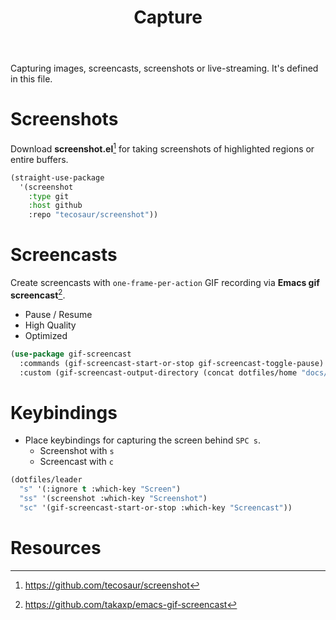 #+TITLE: Capture
#+AUTHOR: Christopher James Hayward
#+EMAIL: chris@chrishayward.xyz

#+PROPERTY: header-args:emacs-lisp :tangle capture.el :comments org
#+PROPERTY: header-args            :results silent :eval no-export

#+OPTIONS: num:nil toc:nil todo:nil tasks:nil tags:nil
#+OPTIONS: skip:nil author:nil email:nil creator:nil timestamp:nil

Capturing images, screencasts, screenshots or live-streaming. It's defined in this file.

* Screenshots

Download *screenshot.el*[fn:1] for taking screenshots of highlighted regions or entire buffers.

#+begin_src emacs-lisp
(straight-use-package 
  '(screenshot 
    :type git 
    :host github 
    :repo "tecosaur/screenshot"))
#+end_src

* Screencasts

Create screencasts with =one-frame-per-action= GIF recording via *Emacs gif screencast*[fn:2].

+ Pause / Resume
+ High Quality
+ Optimized

#+begin_src emacs-lisp
(use-package gif-screencast
  :commands (gif-screencast-start-or-stop gif-screencast-toggle-pause)
  :custom (gif-screencast-output-directory (concat dotfiles/home "docs/images/")))
#+end_src

* Keybindings

+ Place keybindings for capturing the screen behind =SPC s=.
  * Screenshot with =s=
  * Screencast with =c=

#+begin_src emacs-lisp
(dotfiles/leader
  "s" '(:ignore t :which-key "Screen")
  "ss" '(screenshot :which-key "Screenshot")
  "sc" '(gif-screencast-start-or-stop :which-key "Screencast"))
#+end_src

* Resources

[fn:1] https://github.com/tecosaur/screenshot
[fn:2] https://github.com/takaxp/emacs-gif-screencast
